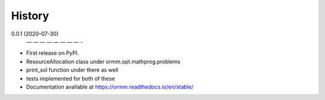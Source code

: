 History
=======
0.0.1 (2020–07-30)
 — — — — — — — — -
* First release on PyPI.
* ResourceAllocation class under ormm.opt.mathprog.problems
* print_sol function under there as well
* tests implemented for both of these
* Documentation available at https://ormm.readthedocs.io/en/stable/